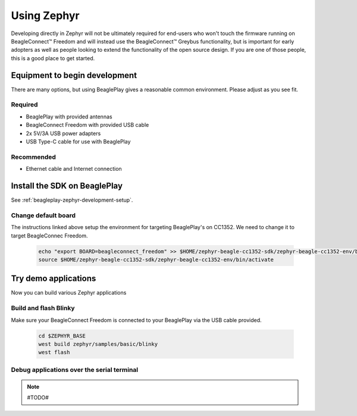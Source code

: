 .. _beagleconnect-freedom-using-zephyr:

Using Zephyr
############

Developing directly in Zephyr will not be ultimately required for end-users 
who won't touch the firmware running on BeagleConnect™ Freedom and will instead
use the BeagleConnect™ Greybus functionality, but is important for early 
adopters as well as people looking to extend the functionality of the open 
source design. If you are one of those people, this is a good place to get 
started.

Equipment to begin development
******************************

There are many options, but using BeaglePlay gives a reasonable common
environment. Please adjust as you see fit.

Required
========

* BeaglePlay with provided antennas

* BeagleConnect Freedom with provided USB cable

* 2x 5V/3A USB power adapters

* USB Type-C cable for use with BeaglePlay

Recommended
===============

* Ethernet cable and Internet connection

Install the SDK on BeaglePlay
*****************************

See :ref:`beagleplay-zephyr-development-setup`.

.. todo:: note the tested version of software for BeaglePlay
   
.. todo:: describe how to know it is working

Change default board
====================

The instructions linked above setup the environment for targeting BeaglePlay's on CC1352. We need to change
it to target BeagleConnec Freedom.

    .. code-block:: bash

        echo "export BOARD=beagleconnect_freedom" >> $HOME/zephyr-beagle-cc1352-sdk/zephyr-beagle-cc1352-env/bin/activate
        source $HOME/zephyr-beagle-cc1352-sdk/zephyr-beagle-cc1352-env/bin/activate


Try demo applications
*********************

Now you can build various Zephyr applications

Build and flash Blinky
======================

Make sure your BeagleConnect Freedom is connected to your BeaglePlay via the USB cable provided.

    .. code-block:: bash

        cd $ZEPHYR_BASE
        west build zephyr/samples/basic/blinky
        west flash

Debug applications over the serial terminal
===========================================

.. note::

   #TODO#
